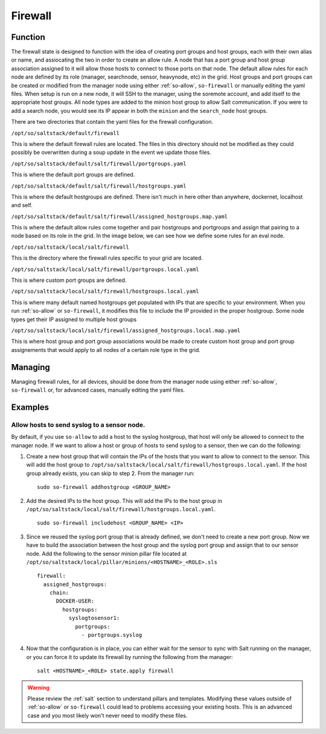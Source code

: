 .. _firewall:

Firewall
========


Function
--------
The firewall state is designed to function with the idea of creating port groups and host groups, each with their own alias or name, and assiocating the two in order to create an allow rule. A node that has a port group and host group association assigned to it will allow those hosts to connect to those ports on that node.
The default allow rules for each node are defined by its role (manager, searchnode, sensor, heavynode, etc) in the grid. Host groups and port groups can be created or modified from the manager node using either :ref:`so-allow`, ``so-firewall`` or manually editing the yaml files. When setup is run on a new node, it will SSH
to the manager, using the soremote account, and add itself to the appropriate host groups. All node types are added to the minion host group to allow Salt communication. If you were to add a search node, you would see its IP appear in both the ``minion`` and the ``search_node`` host groups.

.. glossary::

  Port Groups

    Port groups are a way of grouping together ports similar to a firewall port/service alias. For example if you had a web server you could include 80 and 443 tcp into an alias or in this case a port group.

  Host Groups

    Host groups is similar to port groups but for storing lists of hosts that will be allowed to connect to the associated port groups.

There are two directories that contain the yaml files for the firewall configuration.

``/opt/so/saltstack/default/firewall``

This is where the default firewall rules are located. The files in this directory should not be modified as they could possibly be overwritten during a soup update in the event we update those files.

``/opt/so/saltstack/default/salt/firewall/portgroups.yaml``

This is where the default port groups are defined. 

.. image:: https://user-images.githubusercontent.com/17089008/96641876-5a85c080-12f3-11eb-90e3-0ac3d2dc9b8b.png
  :target: https://user-images.githubusercontent.com/17089008/96641876-5a85c080-12f3-11eb-90e3-0ac3d2dc9b8b.png


``/opt/so/saltstack/default/salt/firewall/hostgroups.yaml``

This is where the default hostgroups are defined. There isn't much in here other than anywhere, dockernet, localhost and self.

``/opt/so/saltstack/default/salt/firewall/assigned_hostgroups.map.yaml``

This is where the default allow rules come together and pair hostgroups and portgroups and assign that pairing to a node based on its role in the grid. In the image below, we can see how we define some rules for an eval node. 

.. image:: https://user-images.githubusercontent.com/17089008/96641900-62456500-12f3-11eb-94bc-2b6874f3f4f7.png
  :target: https://user-images.githubusercontent.com/17089008/96641900-62456500-12f3-11eb-94bc-2b6874f3f4f7.png


``/opt/so/saltstack/local/salt/firewall``

This is the directory where the firewall rules specific to your grid are located.

``/opt/so/saltstack/local/salt/firewall/portgroups.local.yaml``

This is where custom port groups are defined.

``/opt/so/saltstack/local/salt/firewall/hostgroups.local.yaml``

This is where many default named hostgroups get populated with IPs that are specific to your environment. When you run :ref:`so-allow` or ``so-firewall``, it modifies this file to include the IP provided in the proper hostgroup. Some node types get their IP assigned to multiple host groups

``/opt/so/saltstack/local/salt/firewall/assigned_hostgroups.local.map.yaml``

This is where host group and port group associations would be made to create custom host group and port group assignements that would apply to all nodes of a certain role type in the grid.


Managing
--------

Managing firewall rules, for all devices, should be done from the manager node using either :ref:`so-allow`, ``so-firewall`` or, for advanced cases, manually editing the yaml files.


Examples
--------

Allow hosts to send syslog to a sensor node.
############################################

By default, if you use ``so-allow`` to add a host to the syslog hostgroup, that host will only be allowed to connect to the manager node. If we want to allow a host or group of hosts to send syslog to a sensor, then we can do the following:

1. Create a new host group that will contain the IPs of the hosts that you want to allow to connect to the sensor. This will add the host group to ``/opt/so/saltstack/local/salt/firewall/hostgroups.local.yaml``. If the host group already exists, you can skip to step 2. From the manager run:

  ::

    sudo so-firewall addhostgroup <GROUP_NAME>

2. Add the desired IPs to the host group. This will add the IPs to the host group in ``/opt/so/saltstack/local/salt/firewall/hostgroups.local.yaml``.

  ::

    sudo so-firewall includehost <GROUP_NAME> <IP>

3. Since we reused the syslog port group that is already defined, we don't need to create a new port group. Now we have to build the association between the host group and the syslog port group and assign that to our sensor node. Add the following to the sensor minion pillar file located at ``/opt/so/saltstack/local/pillar/minions/<HOSTNAME>_<ROLE>.sls``

  ::

    firewall:
      assigned_hostgroups:
        chain:
          DOCKER-USER:
            hostgroups:
              syslogtosensor1:
                portgroups:
                  - portgroups.syslog

4. Now that the configuration is in place, you can either wait for the sensor to sync with Salt running on the manager, or you can force it to update its firewall by running the following from the manager:

  ::

    salt <HOSTNAME>_<ROLE> state.apply firewall


.. warning::

  Please review the :ref:`salt` section to understand pillars and templates. Modifying these values outside of :ref:`so-allow` or ``so-firewall`` could lead to problems accessing your existing hosts. This is an advanced case and you most likely won't never need to modify these files.
